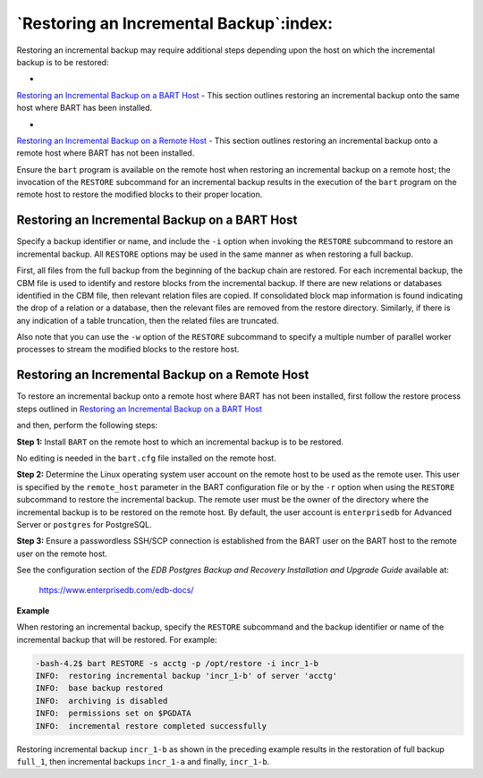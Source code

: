 .. _restoring_an_incremental_backup:

****************************************
`Restoring an Incremental Backup`:index:
****************************************

Restoring an incremental backup may require additional steps
depending upon the host on which the incremental backup is to be
restored:

-  
`Restoring an Incremental Backup on a BART Host <restoring_an_incremental_backup_on_a_bart_host>`_ - This section outlines restoring an incremental backup onto the same host where BART has been installed.


-  
`Restoring an Incremental Backup on a Remote Host <restoring_an_incremental_backup_on_a_remote_host>`_ - This section outlines restoring an incremental backup onto a remote host where BART has not been installed.


Ensure the ``bart`` program is available on the remote host when restoring an
incremental backup on a remote host; the invocation of the ``RESTORE`` subcommand for an incremental backup results in the execution of the ``bart`` program on the remote host to restore the modified blocks to their proper location.

.. _restoring_an_incremental_backup_on_a_bart_host:

Restoring an Incremental Backup on a BART Host
==============================================

.. index:: Restoring incremental backup on bart host

Specify a backup identifier or name, and include the ``-i`` option when
invoking the ``RESTORE`` subcommand to restore an incremental backup. All
``RESTORE`` options may be used in the same manner as when restoring a full
backup.

First, all files from the full backup from the beginning of the backup
chain are restored. For each incremental backup, the CBM file is used to
identify and restore blocks from the incremental backup. If there are
new relations or databases identified in the CBM file, then relevant
relation files are copied. If consolidated block map information is
found indicating the drop of a relation or a database, then the relevant
files are removed from the restore directory. Similarly, if there is any
indication of a table truncation, then the related files are truncated.

Also note that you can use the ``-w`` option of the ``RESTORE`` subcommand to
specify a multiple number of parallel worker processes to stream the
modified blocks to the restore host.


.. _restoring_an_incremental_backup_on_a_remote_host:

Restoring an Incremental Backup on a Remote Host
================================================

.. index:: Restoring incremental backup on remote host

To restore an incremental backup onto a remote host where BART has not
been installed, first follow the restore process steps outlined in 
`Restoring an Incremental Backup on a BART Host <restoring_an_incremental_backup_on_a_bart_host>`_

and then, perform the following steps:

**Step 1:** Install ``BART`` on the remote host to which an incremental
backup is to be restored.

No editing is needed in the ``bart.cfg`` file installed on the
remote host.

**Step 2:** Determine the Linux operating system user account on the
remote host to be used as the remote user. This user is specified by the
``remote_host`` parameter in the BART configuration file or by the ``-r``
option when using the ``RESTORE`` subcommand to restore the incremental
backup. The remote user must be the owner of the directory where the
incremental backup is to be restored on the remote host. By default, the
user account is ``enterprisedb`` for Advanced Server or ``postgres`` for
PostgreSQL.

**Step 3:** Ensure a passwordless SSH/SCP connection is established
from the BART user on the BART host to the remote user on the remote
host.

See the configuration section of the *EDB Postgres Backup and Recovery
Installation and Upgrade Guide* available at:

   `<https://www.enterprisedb.com/edb-docs/>`_

**Example**

When restoring an incremental backup, specify the ``RESTORE`` subcommand and
the backup identifier or name of the incremental backup that will be
restored. For example:

.. code-block:: bash

    -bash-4.2$ bart RESTORE -s acctg -p /opt/restore -i incr_1-b
    INFO:  restoring incremental backup 'incr_1-b' of server 'acctg'
    INFO:  base backup restored
    INFO:  archiving is disabled
    INFO:  permissions set on $PGDATA
    INFO:  incremental restore completed successfully

Restoring incremental backup ``incr_1-b`` as shown in the preceding example
results in the restoration of full backup ``full_1``, then incremental
backups ``incr_1-a`` and finally, ``incr_1-b``.
